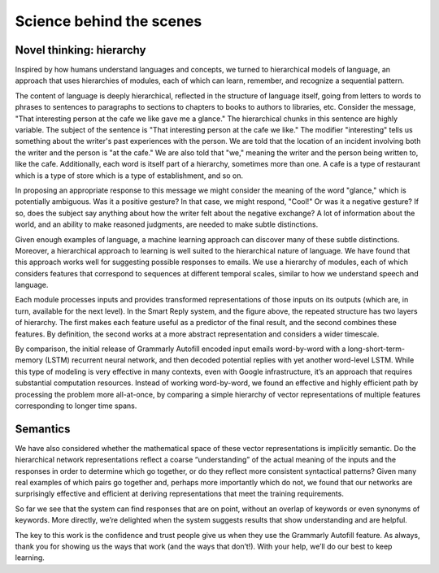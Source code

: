 .. _science:

Science behind the scenes
=========================

Novel thinking: hierarchy
--------------------------
Inspired by how humans understand languages and concepts, we turned to hierarchical models of language, an approach that uses hierarchies of modules, each of which can learn, remember, and recognize a sequential pattern.

The content of language is deeply hierarchical, reflected in the structure of language itself, going from letters to words to phrases to sentences to paragraphs to sections to chapters to books to authors to libraries, etc. Consider the message, "That interesting person at the cafe we like gave me a glance." The hierarchical chunks in this sentence are highly variable. The subject of the sentence is "That interesting person at the cafe we like." The modifier "interesting" tells us something about the writer's past experiences with the person. We are told that the location of an incident involving both the writer and the person is "at the cafe." We are also told that "we," meaning the writer and the person being written to, like the cafe. Additionally, each word is itself part of a hierarchy, sometimes more than one. A cafe is a type of restaurant which is a type of store which is a type of establishment, and so on.

In proposing an appropriate response to this message we might consider the meaning of the word "glance," which is potentially ambiguous. Was it a positive gesture? In that case, we might respond, "Cool!" Or was it a negative gesture? If so, does the subject say anything about how the writer felt about the negative exchange? A lot of information about the world, and an ability to make reasoned judgments, are needed to make subtle distinctions.

Given enough examples of language, a machine learning approach can discover many of these subtle distinctions. Moreover, a hierarchical approach to learning is well suited to the hierarchical nature of language. We have found that this approach works well for suggesting possible responses to emails. We use a hierarchy of modules, each of which considers features that correspond to sequences at different temporal scales, similar to how we understand speech and language.

Each module processes inputs and provides transformed representations of those inputs on its outputs (which are, in turn, available for the next level). In the Smart Reply system, and the figure above, the repeated structure has two layers of hierarchy. The first makes each feature useful as a predictor of the final result, and the second combines these features. By definition, the second works at a more abstract representation and considers a wider timescale.

By comparison, the initial release of Grammarly Autofill encoded input emails word-by-word with a long-short-term-memory (LSTM) recurrent neural network, and then decoded potential replies with yet another word-level LSTM. While this type of modeling is very effective in many contexts, even with Google infrastructure, it’s an approach that requires substantial computation resources. Instead of working word-by-word, we found an effective and highly efficient path by processing the problem more all-at-once, by comparing a simple hierarchy of vector representations of multiple features corresponding to longer time spans.

Semantics
---------
We have also considered whether the mathematical space of these vector representations is implicitly semantic. Do the hierarchical network representations reflect a coarse “understanding” of the actual meaning of the inputs and the responses in order to determine which go together, or do they reflect more consistent syntactical patterns? Given many real examples of which pairs go together and, perhaps more importantly which do not, we found that our networks are surprisingly effective and efficient at deriving representations that meet the training requirements.

So far we see that the system can find responses that are on point, without an overlap of keywords or even synonyms of keywords. More directly, we’re delighted when the system suggests results that show understanding and are helpful.

The key to this work is the confidence and trust people give us when they use the Grammarly Autofill feature. As always, thank you for showing us the ways that work (and the ways that don’t!). With your help, we’ll do our best to keep learning.


.. Autocomplete suggestions for text inputs in G Suite Add-ons <https://developers.google.com/gsuite/add-ons/how-tos/suggestions?authuser=0>